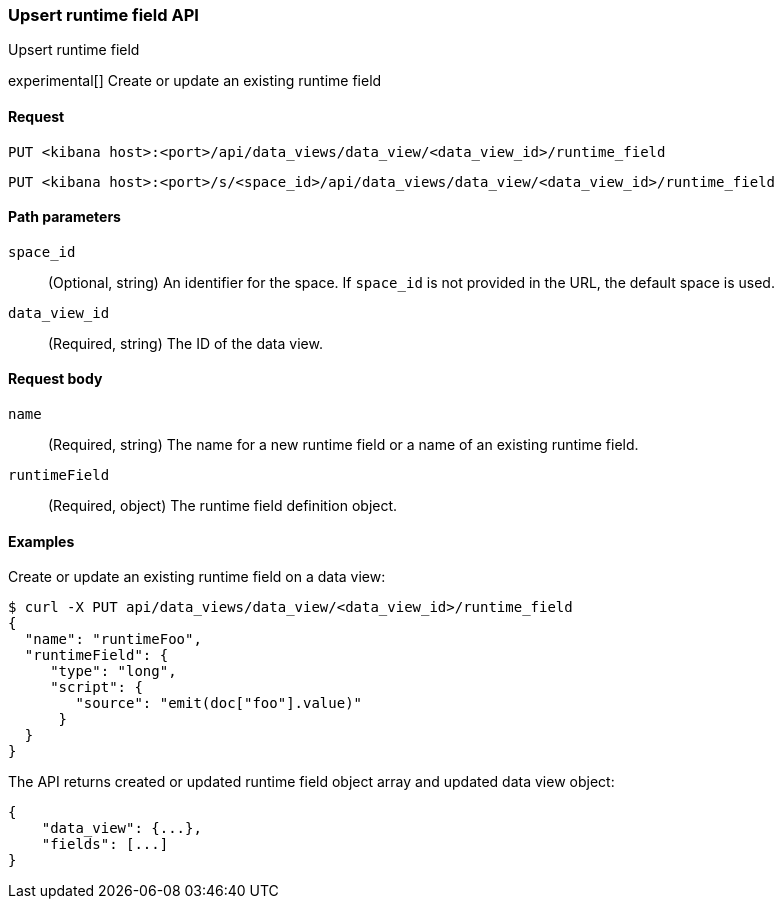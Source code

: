 [[data-views-runtime-field-api-upsert]]
=== Upsert runtime field API
++++
<titleabbrev>Upsert runtime field</titleabbrev>
++++

experimental[] Create or update an existing runtime field

[[data-views-runtime-field-upsert-request]]
==== Request

`PUT <kibana host>:<port>/api/data_views/data_view/<data_view_id>/runtime_field`

`PUT <kibana host>:<port>/s/<space_id>/api/data_views/data_view/<data_view_id>/runtime_field`

[[data-views-runtime-field-upsert-params]]
==== Path parameters

`space_id`::
(Optional, string) An identifier for the space. If `space_id` is not provided in the URL, the default space is used.

`data_view_id`::
(Required, string) The ID of the data view.

[[data-views-runtime-field-upsert-body]]
==== Request body

`name`:: (Required, string) The name for a new runtime field or a name of an existing runtime field.

`runtimeField`:: (Required, object) The runtime field definition object.


[[data-views-runtime-field-upsert-example]]
==== Examples

Create or update an existing runtime field on a data view:

[source,sh]
--------------------------------------------------
$ curl -X PUT api/data_views/data_view/<data_view_id>/runtime_field
{
  "name": "runtimeFoo",
  "runtimeField": {
     "type": "long",
     "script": {
        "source": "emit(doc["foo"].value)"
      }
  }
}
--------------------------------------------------
// KIBANA

The API returns created or updated runtime field object array and updated data view object:

[source,sh]
--------------------------------------------------
{
    "data_view": {...},
    "fields": [...]
}
--------------------------------------------------

